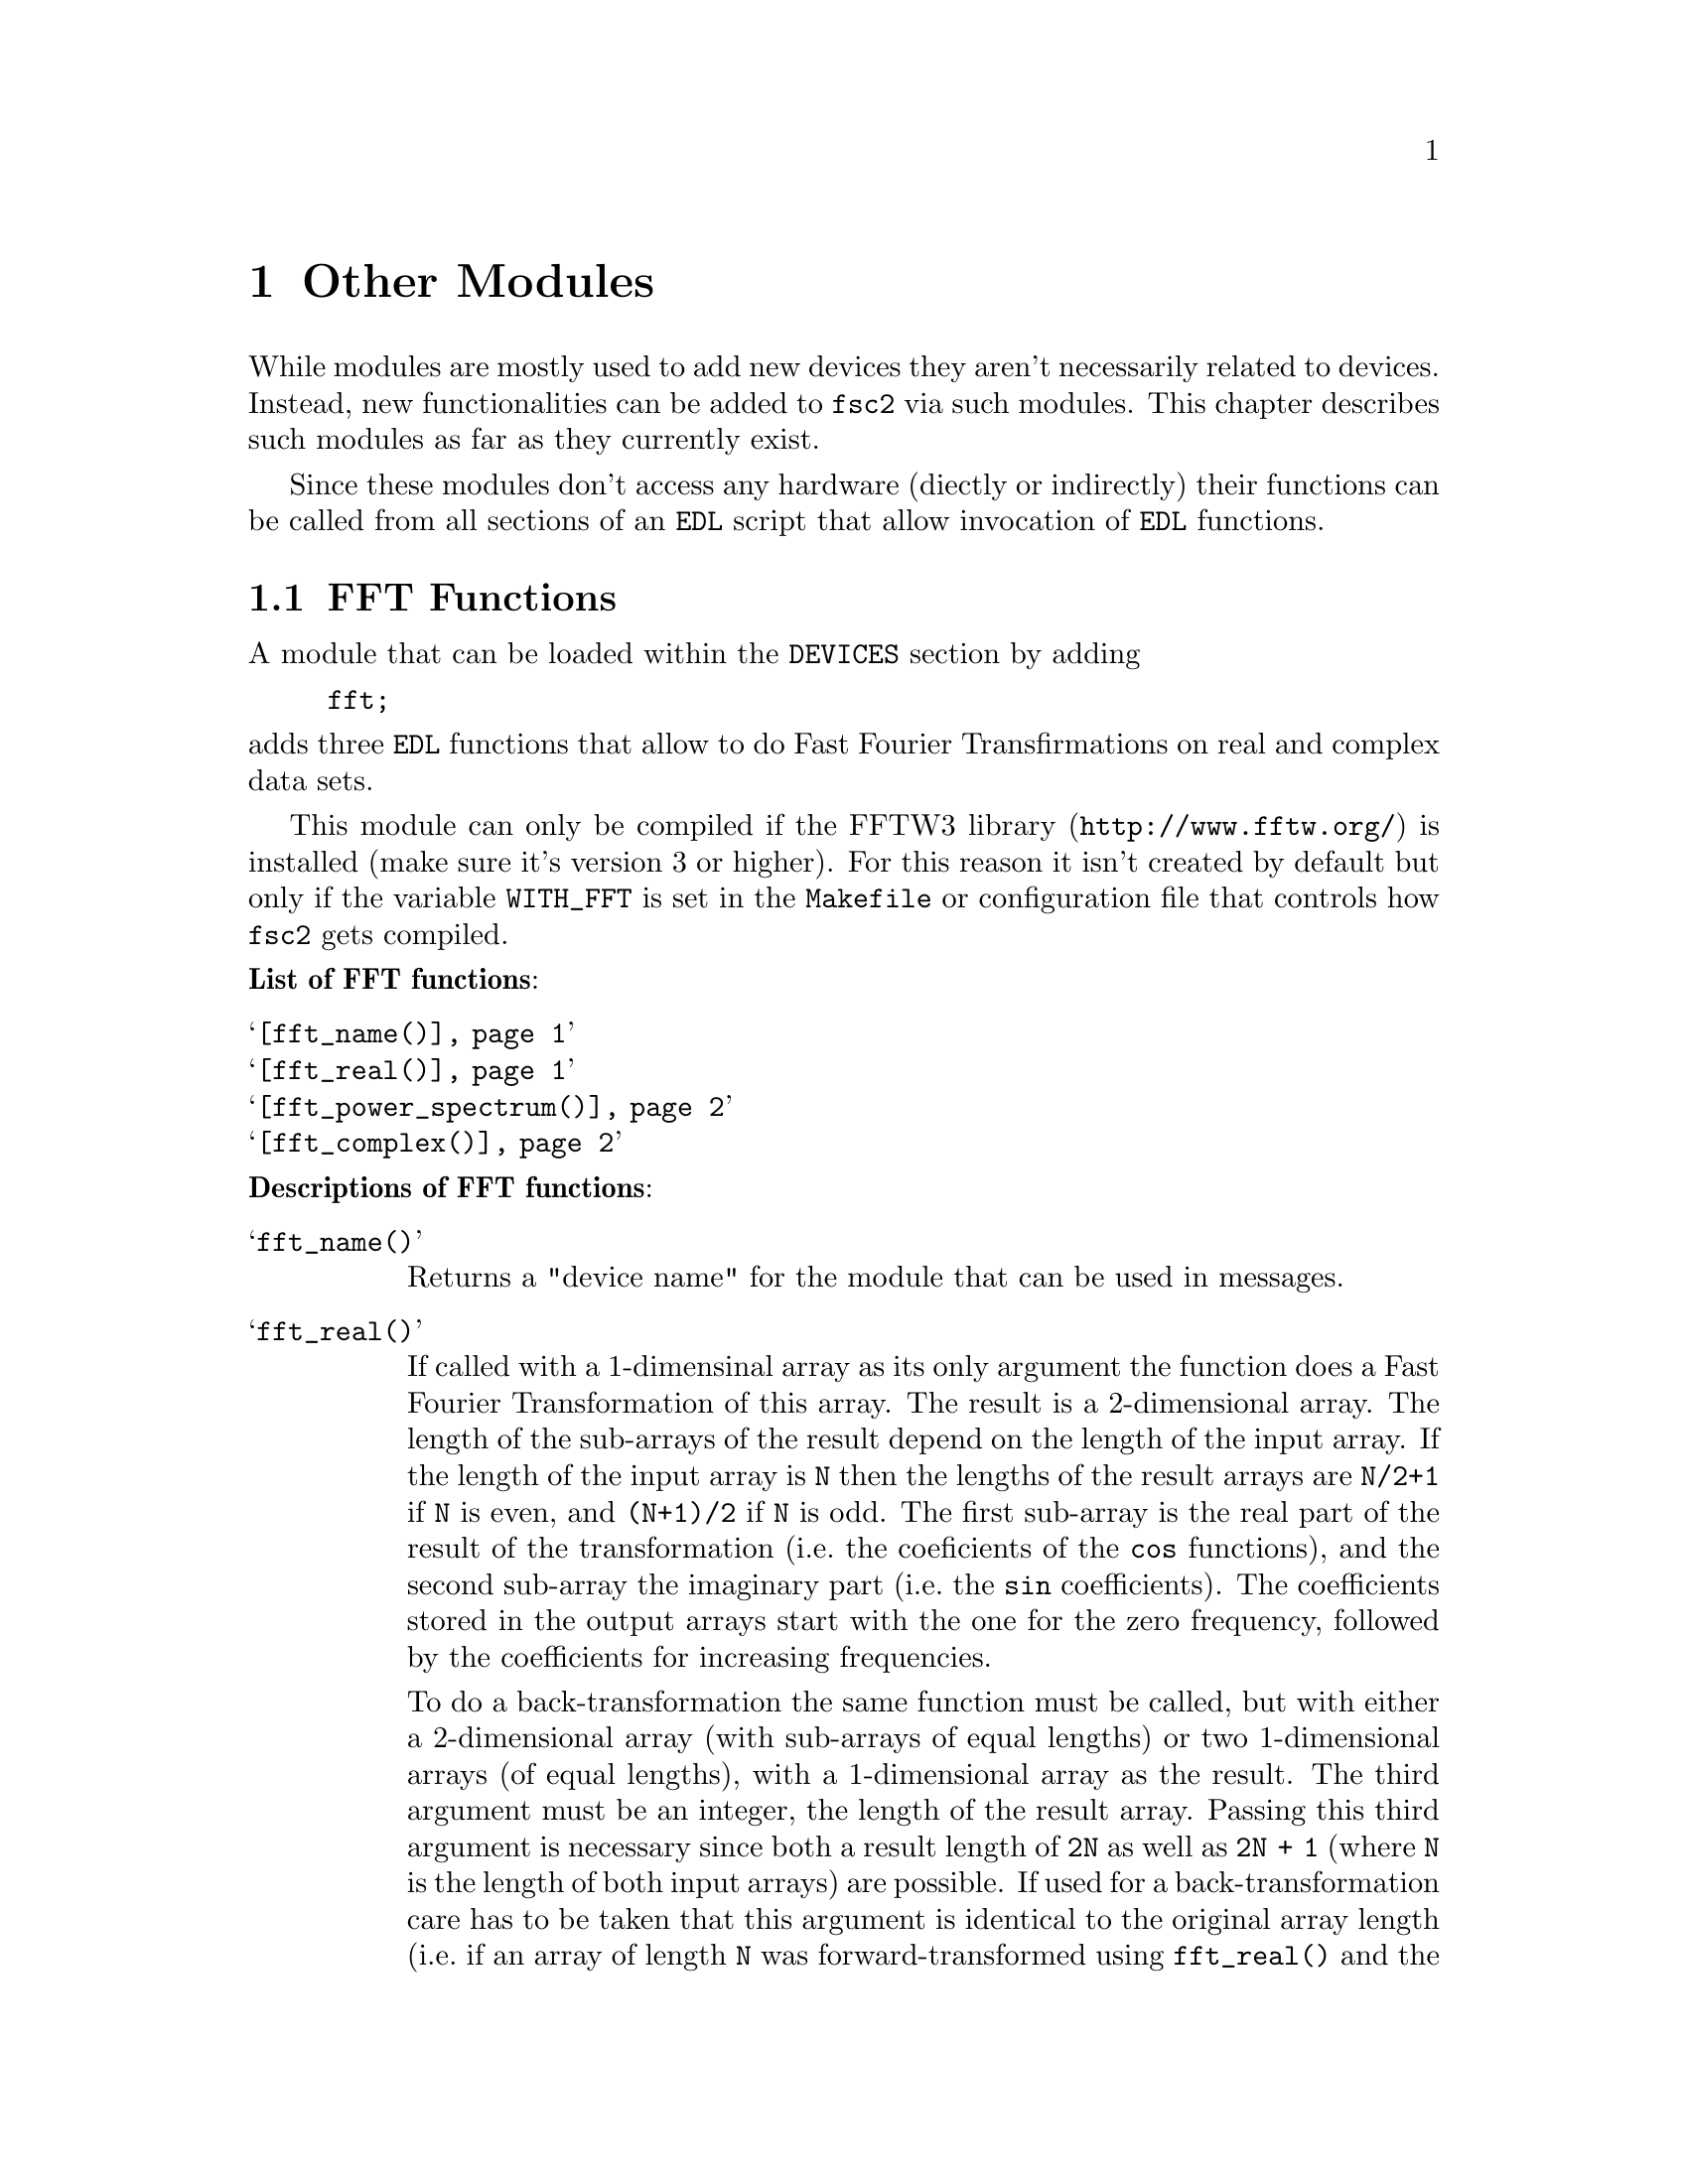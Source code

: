 @c  Copyright (C) 1999-2009 Jens Thoms Toerring
@c
@c  This file is part of fsc2.
@c
@c  Fsc2 is free software; you can redistribute it and/or modify
@c  it under the terms of the GNU General Public License as published by
@c  the Free Software Foundation; either version 2, or (at your option)
@c  any later version.
@c
@c  Fsc2 is distributed in the hope that it will be useful,
@c  but WITHOUT ANY WARRANTY; without even the implied warranty of
@c  MERCHANTABILITY or FITNESS FOR A PARTICULAR PURPOSE.  See the
@c  GNU General Public License for more details.
@c
@c  You should have received a copy of the GNU General Public License
@c  along with fsc2; see the file COPYING.  If not, write to
@c  the Free Software Foundation, 59 Temple Place - Suite 330,
@c  Boston, MA 02111-1307, USA.


@node Other Modules, Using Pulsers, Device Functions, fsc2
@chapter Other Modules


While modules are mostly used to add new devices they aren't necessarily
related to devices. Instead, new functionalities can be added to
@code{fsc2} via such modules. This chapter describes such modules as
far as they currently exist.

Since these modules don't access any hardware (diectly or indirectly)
their functions can be called from all sections of an @code{EDL}
script that allow invocation of @code{EDL} functions.

@ifnottex

@menu
* FFT Functions::            Module for Fast Fourier Transformation
* EPR Modulation Functions:: Storing and recalling modulation settings
@end menu

@end ifnottex


@c ########################################################


@node FFT Functions, EPR Modulation Functions, , Other Modules
@section FFT Functions


A module that can be loaded within the @code{DEVICES} section by
adding
@example
fft;
@end example
@noindent
adds three @code{EDL} functions that allow to do Fast Fourier
Transfirmations on real and complex data sets.

This module can only be compiled if the
@url{http://www.fftw.org/,FFTW3 library} is installed (make sure it's
version 3 or higher). For this reason it isn't created by default but
only if the variable @code{WITH_FFT} is set in the @code{Makefile} or
configuration file that controls how @code{fsc2} gets compiled.

@noindent
@strong{List of FFT functions}:
@table @samp
@item @ref{fft_name()}
@item @ref{fft_real()}
@item @ref{fft_power_spectrum()}
@item @ref{fft_complex()}
@end table


@noindent
@strong{Descriptions of FFT functions}:

@c The anchor and the findex must come before the start of the table,
@c otherwise the created HTML isn't valid

@anchor{fft_name()}
@findex fft_name()

@table @samp
@item fft_name()

Returns a "device name" for the module that can be used in messages.


@anchor{fft_real()}
@findex fft_real()
@item fft_real()
If called with a 1-dimensinal array as its only argument the function
does a Fast Fourier Transformation of this array. The result is a
2-dimensional array. The length of the sub-arrays of the result depend
on the length of the input array. If the length of the input array is
@code{N} then the lengths of the result arrays are @code{N/2+1} if
@code{N} is even, and @code{(N+1)/2} if @code{N} is odd. The first
sub-array is the real part of the result of the transformation (i.e.@:
the coeficients of the @code{cos} functions), and the second sub-array
the imaginary part (i.e.@: the @code{sin} coefficients). The
coefficients stored in the output arrays start with the one for the
zero frequency, followed by the coefficients for increasing
frequencies.

To do a back-transformation the same function must be called, but with
either a 2-dimensional array (with sub-arrays of equal lengths) or two
1-dimensional arrays (of equal lengths), with a 1-dimensional array as
the result. The third argument must be an integer, the length of the
result array. Passing this third argument is necessary since both a
result length of @code{2N} as well as @code{2N + 1} (where @code{N} is
the length of both input arrays) are possible. If used for a
back-transformation care has to be taken that this argument is
identical to the original array length (i.e.@: if an array of length
@code{N} was forward-transformed using @code{fft_real()} and the
result is again transformed backward this third argument must be set
to @code{N} to reproduce the original array).

The FFT coefficients are normalized for the most typical application,
tranforming from time to frequency domain, so that they can be
directly used as the strengths of the contributing freqencies. For
example, when Fourier-transforming an array of even length, consisting
of alternating values of @code{1} and @code{-1}, the result will have
a single coefficient of @code{1} in the entry for the highest
frequency in the real (@code{cos}) array and all other elements of
both output arrays are @code{0}.


@anchor{fft_power_spectrum()}
@findex fft_power_spectrum()
@item fft_power_spectrum()
What this function does is very similar to @code{@ref{fft_real()}}
(when used for a forward transformation). It takes a single argument,
an 1-dimensional array and applies a real Fast Fourier Transformation.
Afterwards the squares of the magnitudes of the frequency components
are calculated, resulting in an array of values that are proportional
to the energy of each frequency component. The result is a
1-dimensional array. If the input array had @code{N} elements the
output array has @code{N/2+1} if @code{N} is even, if @code{N} is odd
@code{(N+1)/2}.



@anchor{fft_complex()}
@findex fft_complex()
@item fft_complex()
This function can be used for Fast Fourier Transformations (both
forward and backward) of complex data (represented by two arrays, one
for the real and one for the imagary data). It expects either a single
2-dimensional array or 2 1-dimensional arrays. As a further argument
the direction of the transformation must be given. either the string
@code{"FORWARD"} (or a value positive value) or the string
@code{"BACKWARD"} (or a negative value). The result of the
transformation is a 2-dimensional array with the sub-arrays having the
same lengths as the input arrays.

The first sub-array of the result contains the real coefficients
(i.e.@: for the @code{cos} functions) and the second the imaginary
(@code{sin}) coefficients. The first element of the array is the
coefficient for the lowest (most negative frequency), followed by the
coefficient for higher frequencies. The coefficient for the zero
frequency is in the middle of the array (or at @code{N/2-1} if the
lengths @code{N} of the arrays are even).

The scaling of the coefficients is chosen in a way that after a
forward transformation from time to frequency domain the coefficents
represent the strengths of the contributing frequencies.

@end table


@c ########################################################



@node EPR Modulation Functions, , FFT Functions, Other Modules
@section EPR Modulation Functions
@cindex EPR Modulation Functions

The following functions are for a pseudo-device that can be used to
store informations about EPR modulation calibrations, the modulation
field amplitude to modulation voltage ratios and modulation phase
settings for different moduation frequencies. The module for this
pseudo-device can be loaded by specifying
@example
epr_mod
@end example
@noindent
in the @code{DEVICES} section. The information about properties of
calibrations get stored in a file (unless set differently in
@file{/usr/local/lib/fsc2/epr_mod.state}). Each calibration in this
file is characterised by its name, a (non-empty) string and applies to
a certain hardware configuration (EPR resonator with modulation coils,
lock-in amplifier and and, possibly modulation frequency generator and
amplifier).

For the modulation field to voltage ratio inter- or even extrapolation
can be done if the requested frequency doesn't match one of the ones
known for a calibration (interpolation for frequencies within the
range of known frequencies, extrapolation for frequencies that are
outside of this range). This requires that inter- or extrapolation is
allowed for a calibration, that there are at least three known values
for the field/voltage ratio and that a linear-square fit (assuming
that the modulation field is proportional to the inverse of the
frequency, with an voltage offset being taken into consideration) has
a correlation coefficient (@code{r^2}) that's at least as large as set
in the configuration file for the module.


@noindent
@strong{List of EPR modulation functions}:
@table @samp
@item @ref{epr_modulation_name()}
@item @ref{epr_modulation_name()}
@item @ref{epr_modulation_ratio()}
@item @ref{epr_modulation_phase()}
@item @ref{epr_modulation_has_phase()}
@item @ref{epr_modulation_calibration_interpolate()}
@item @ref{epr_modulation_calibration_can_interpolate()}
@item @ref{epr_modulation_calibration_extrapolate()}
@item @ref{epr_modulation_calibration_can_extrapolate()}
@item @ref{epr_modulation_add_calibration()}
@item @ref{epr_modulation_delete_calibration()}
@item @ref{epr_modulation_calibration_count()}
@item @ref{epr_modulation_calibration_name()}
@item @ref{epr_modulation_calibration_frequencies()}
@item @ref{epr_modulation_store()}


@end table

@noindent
@strong{Descriptions of EPR modulation functions}:

@c The anchor and the findex must come before the start of the table,
@c otherwise the created HTML isn't valid

@anchor{epr_modulation_name()}
@findex epr_modulation_name()

@table @samp

@item epr_modulation_name()
Returns a "device name" for the module that can be used in messages.


@anchor{epr_modulation_ratio()}
@findex epr_modulation_ratio()
@item epr_modulation_ratio()
This function is for quering or setting the modulation field to
voltage (or whatever the unit in the case under consideration is)
ratio for a certain frequency and calibration. The function requires
at least two arguments, first the calibration name (a string) and a
positive, non-zero frequency. If the there is no further argument the
function returns the ratio of the modulation field to the modulation
frequency (in G/V or the ratio of the modulation field in Gauss to the
unit used by the device for specifying modulation amplitudes) if
possible.

The following algorithm is used to determine the field/voltage ratio:
If the frequency is identical to one known for the calibration the
corresponding ratio is returned. If the frequency does not match a
known frequency exactly but is within a confidence interval around a
known frequency (the interval is set via the configuration file) and
interpolation is not allowed or possible the ratio for the known
frequency is returned, otherwise an interpolated value. If the
requested frequency isn't within the confidence interval but is
within the range of known values the interpolated value is also
returned if interpolation is possible, otherwise an exception is
thrown. If the frequency is outside the range of known frequencies
and extrapolation is allowed and possible the extrapolated for the
ratio is returned, otherwise an exception gets thrown.

If there's another argument this is taken to be a new ratio to be set.
If the frequency given as the second argument is within the confidence
interval of an already known frequency the argument replaces the ratio
value for this frequency, otherwise a new entry for the frequency is
created. Please note that setting the ratio for a new frequency only
is in effect until the @code{EDL} script ends unless the function
@ref{epr_modulation_store()} is called afterwards to make this setting
permanent.


@anchor{epr_modulation_phase()}
@findex epr_modulation_phase()
@item epr_modulation_phase()
This function is for quering or setting the modulation phase for a
certain calibration and frequency. The function must be called with
at least two arguments, the name of the calibration (as a string) and
a frequency that has already been assigned a field/voltage ratio.

If no further argument is given the function returns the modulation
phase for the calibration and frequency if possible. This requires that
the frequency matches one of the known frequencies within the confidence
interval (as set in the configuration file for the module) and that
a modulattion phase is known for this calibration and frequency. Otherwise
an exception is thrown.

If there's nother argument this is taken to be a modulation phase.
This requires that a ration already has been set for the frequency
given as the second argument (or for a frequency within the confidence
interval). Please note that setting the phase for a new frequency only
is in effect until the @code{EDL} script ends unless the function
@ref{epr_modulation_store()} is called afterwards to make this setting
permanent.


@anchor{epr_modulation_has_phase()}
@findex epr_modulation_has_phase()
@item epr_modulation_has_phase()
The function allows to query if a modulation phase for a certain
calibration and (known) frequency is known. It takes two arguments, the
name of the calibration (as a string) and a frequency. If the frequency is
within the confidence interval of one of the known modulation
frequencies and a phase is known for this frequency the function returns
@code{1}, otherwise @code{0}.


@anchor{epr_modulation_calibration_interpolate()}
@findex epr_modulation_calibration_interpolate()
@item epr_modulation_calibration_interpolate()
The function allows to either query or set if interpolation (for
modulation field to voltage ratios) is allowed for a certain
calibration. The function expects at least one argument, the name
of the calibration (as a string). If there's no further argument
the function returns @code{1} if interpolation is allowed for
the calibration, otherwise @code{0}.

If there's another argument it must be of boolean type, i.e.@: either
@code{"ON"} or @code{1} to permit interpolation or @code{"OFF"} or
@code{0} to disable interpolation. Please note that allowing
interpolation does not guaqrantee that interpolation can be done since
this also requires that there are at least 3 known frequencies and
that the correlation coefficient of a least square fit is at least as
large as set in the configuration file. Whether interpolation is
possible for a certain calibration can be determined by calling the
function @ref{epr_modulation_calibration_can_interpolate()}. Please
note also that allowing or disabling intrepolation for a calibration
only is in effect until the @code{EDL} script ends unless the function
@ref{epr_modulation_store()} is called afterwards to make this setting
permanent.


@anchor{epr_modulation_calibration_can_interpolate()}
@findex epr_modulation_calibration_can_interpolate()
@item epr_modulation_calibration_can_interpolate()
This function allows to determine if interpolation is possible for
a calibration. The function requires a single rgument, the name of
the calibration (as a string). Itt returns @code{1} if interpolation
can be done, otherwise @code{0}. Interpolation is possible if it's
allowed for the calibration, ratios for at least 3 frequencies are
known and the correlation coefficient for a least square fit is
at least as large as set in the configuration file for the device.


@anchor{epr_modulation_calibration_extrapolate()}
@findex epr_modulation_calibration_extrapolate()
@item epr_modulation_calibration_extrapolate()
The function allows to query or set if extrapolation (for modulation
field to voltage ratios) is allowed for a certain calibration. The
function expects at least one argument, the name of the calibration
(as a string). If there's no further argument the function returns
@code{1} if extrapolation is allowed for the calibration, otherwise
@code{0}.

If there's another argument it must be of boolean type, i.e.@: either
@code{"ON"} or @code{1} to permit extrapolation or @code{"OFF"} or
@code{0} to disable extrapolation. Please note that allowing
extrapolation does not gurantee that extrapolation can be done since
this also requires that there are at least 3 known frequencies and
that the correlation coefficient of the least square fit is at least
as large as set in the configuration file. Whether extrapolation is
possible for a certain calibration can be determined by calling the
function @ref{epr_modulation_calibration_can_extrapolate()}. Please
note also that allowing or disabling intrepolation for a calibration
only is in effect until the @code{EDL} script ends unless the function
@ref{epr_modulation_store()} is called afterwards to make this setting
permanent.


@anchor{epr_modulation_calibration_can_extrapolate()}
@findex epr_modulation_calibration_can_extrapolate()
@item epr_modulation_calibration_can_extrapolate()
This function allows to determine if extrapolation is possible for a
calibration. The function requires a single rgument, the name of the
calibration (as a string). Itt returns @code{1} if extrapolation can
be done, otherwise @code{0}. Extrapolation is possible if it's allowed
for the calibration, ratios for at least 3 frequencies are known and
the correlation coefficient for the least square fit is at least as
large as set in the configuration file for the device.


@anchor{epr_modulation_add_calibration()}
@findex epr_modulation_add_calibration()
@item epr_modulation_add_calibration()
This function allows to create an new calibration (i.e.@: a data
structure that represents informations about a calibration). IIt
expects a single arguemnt, the name of the new calibration (as a
string). Informations for this calibration can be set by the functions
listed above. Please note that creating a new calibration and setting
properties only is in effect until the @code{EDL} script ends unless
the function @ref{epr_modulation_store()} is called afterwards to make
this setting permanent.


@anchor{epr_modulation_delete_calibration()}
@findex epr_modulation_delete_calibration()
@item epr_modulation_delete_calibration()
This function allows to delete a calibration and all its properties.
The function tales a single argument, the name of the calibration to
delete (as a string). Please note that deleting a calibration only is
in effect until the @code{EDL} script ends unless the function
@ref{epr_modulation_store()} is called afterwards to make this setting
permanent.


@anchor{epr_modulation_calibration_count()}
@findex epr_modulation_calibration_count()
@item epr_modulation_calibration_count()
This function takes no arguments and returns the number of known
calibrations.


@anchor{epr_modulation_calibration_name()}
@findex epr_modulation_calibration_name()
@item epr_modulation_calibration_name()
This function allows to find the name of a calibration by its index in
the list of calibrations (a number between @code{1} and the number of
known calibrations). The function takes a single argument, the
calibration's index (an invalid index will result in an exception
getting thrown and the experiment bein aborted). The function can be
used in conjunction with the @ref{epr_modulation_calibration_count()}
to obtain the names of all known calibrations.


@anchor{epr_modulation_calibration_frequencies()}
@findex epr_modulation_calibration_frequencies()
@item epr_modulation_calibration_frequencies()
This function returns an array of all frequencies known for a certain
calibration (in ascending order). It takes a single argument, the name
of a calibration (as a string).


@anchor{epr_modulation_store()}
@findex epr_modulation_store()
@item epr_modulation_store()
This function takes no arguments and must be called to make changes to
the settings for all calibrations permanent - without calling this
function changes are discarded once the running @code{EDL} script
ends.


@end table

